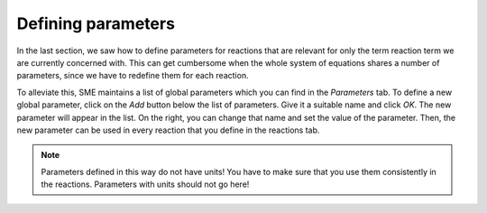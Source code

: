 Defining parameters
=================== 
In the last section, we saw how to define parameters for reactions that are relevant for only the term reaction term we are currently concerned with. 
This can get cumbersome when the whole system of equations shares a number of parameters, since we have to redefine them for each reaction. 

To alleviate this, SME maintains a list of global parameters which you can find in the `Parameters` tab.
To define a new global parameter, click on the `Add` button below the list of parameters. Give it a suitable name and click `OK`. The new parameter will appear in the list. On the right, you can change that name and set the value of the parameter. Then, the new parameter can be used in every reaction that you define in the reactions tab. 

.. note:: 
    Parameters defined in this way do not have units! You have to make sure that you use them consistently in the reactions. Parameters with units should not go here! 